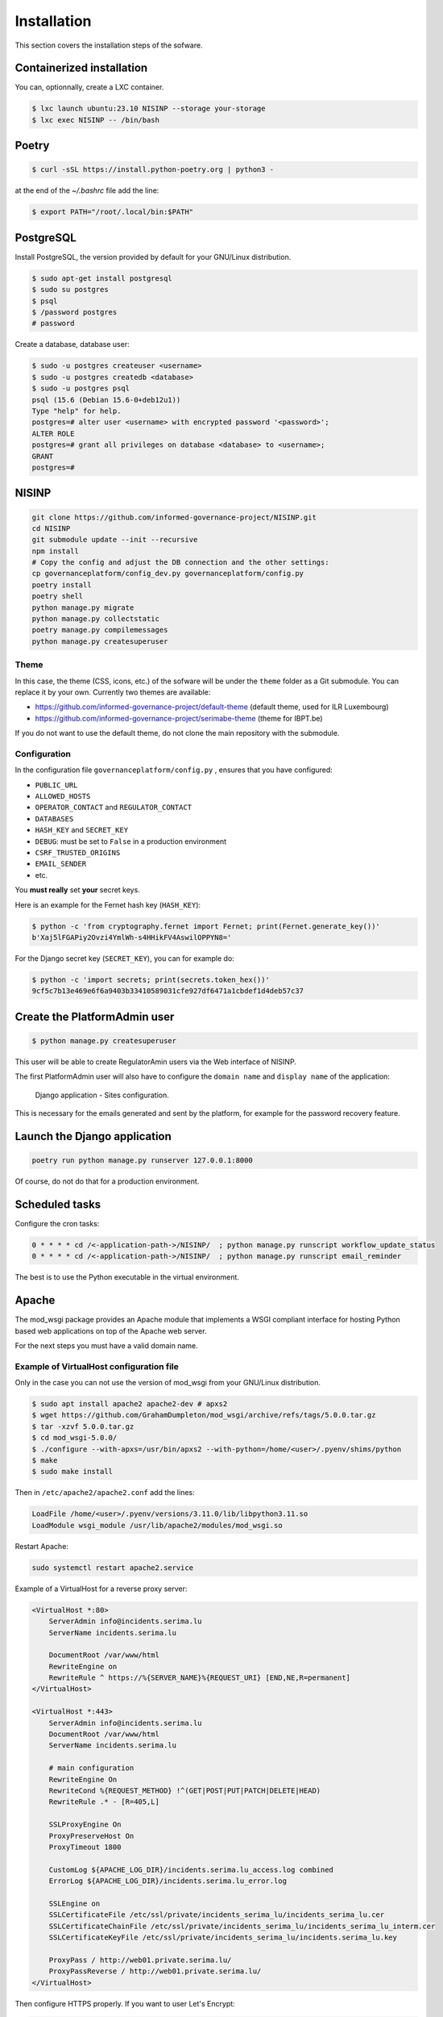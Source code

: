 Installation
============

This section covers the installation steps of the sofware.

Containerized installation
--------------------------

You can, optionnally, create a LXC container.

.. code-block:: bash

    $ lxc launch ubuntu:23.10 NISINP --storage your-storage
    $ lxc exec NISINP -- /bin/bash


Poetry
------

.. code-block:: bash

    $ curl -sSL https://install.python-poetry.org | python3 -


at the end of the `~/.bashrc` file add the line:

.. code-block:: bash

    $ export PATH="/root/.local/bin:$PATH"


PostgreSQL
----------

Install PostgreSQL, the version provided by default for your
GNU/Linux distribution.

.. code-block:: bash

    $ sudo apt-get install postgresql
    $ sudo su postgres
    $ psql
    $ /password postgres
    # password


Create a database, database user:

.. code-block:: bash

    $ sudo -u postgres createuser <username>
    $ sudo -u postgres createdb <database>
    $ sudo -u postgres psql
    psql (15.6 (Debian 15.6-0+deb12u1))
    Type "help" for help.
    postgres=# alter user <username> with encrypted password '<password>';
    ALTER ROLE
    postgres=# grant all privileges on database <database> to <username>;
    GRANT
    postgres=#


NISINP
------

.. code-block:: bash

    git clone https://github.com/informed-governance-project/NISINP.git
    cd NISINP
    git submodule update --init --recursive
    npm install
    # Copy the config and adjust the DB connection and the other settings:
    cp governanceplatform/config_dev.py governanceplatform/config.py
    poetry install
    poetry shell
    python manage.py migrate
    python manage.py collectstatic
    poetry manage.py compilemessages
    python manage.py createsuperuser


Theme
`````

In this case, the theme (CSS, icons, etc.) of the sofware will be under the ``theme`` folder as a Git submodule.
You can replace it by your own. Currently two themes are available:

- https://github.com/informed-governance-project/default-theme (default theme, used for ILR Luxembourg)
- https://github.com/informed-governance-project/serimabe-theme (theme for IBPT.be)

If you do not want to use the default theme, do not clone the main repository with the submodule.


Configuration
`````````````

In the configuration file ``governanceplatform/config.py`` , ensures that you have configured:

- ``PUBLIC_URL``
- ``ALLOWED_HOSTS``
- ``OPERATOR_CONTACT`` and ``REGULATOR_CONTACT``
- ``DATABASES``
- ``HASH_KEY`` and ``SECRET_KEY``
- ``DEBUG``: must be set to ``False`` in a production environment
- ``CSRF_TRUSTED_ORIGINS``
- ``EMAIL_SENDER``
- etc.

You **must really** set **your** secret keys.

Here is an example for the Fernet hash key (``HASH_KEY``):

.. code-block:: bash

    $ python -c 'from cryptography.fernet import Fernet; print(Fernet.generate_key())'
    b'Xaj5lFGAPiy2Ovzi4YmlWh-s4HHikFV4AswilOPPYN8='


For the Django secret key (``SECRET_KEY``), you can for example do:

.. code-block:: bash

    $ python -c 'import secrets; print(secrets.token_hex())'
    9cf5c7b13e469e6f6a9403b33410589031cfe927df6471a1cbdef1d4deb57c37


Create the PlatformAdmin user
-----------------------------

.. code-block:: bash

    $ python manage.py createsuperuser

This user will be able to create RegulatorAmin users via the Web interface
of NISINP.

The first PlatformAdmin user will also have to configure the ``domain name``
and ``display name`` of the application:


.. figure:: _static/sites-configuration.png
   :alt: Django application - Sites configuration.
   :target: _static/app-models.png

   Django application - Sites configuration.


This is necessary for the emails generated and sent by the platform, for example for
the password recovery feature.


Launch the Django application
-----------------------------

.. code-block:: bash

    poetry run python manage.py runserver 127.0.0.1:8000

Of course, do not do that for a production environment.


Scheduled tasks
---------------

Configure the cron tasks:

.. code-block:: bash

    0 * * * * cd /<-application-path->/NISINP/  ; python manage.py runscript workflow_update_status
    0 * * * * cd /<-application-path->/NISINP/  ; python manage.py runscript email_reminder

The best is to use the Python executable in the virtual environment.


Apache
------

The mod_wsgi package provides an Apache module that implements a WSGI compliant
interface for hosting Python based web applications on top of the Apache web
server.

For the next steps you must have a valid domain name.


Example of VirtualHost configuration file
`````````````````````````````````````````

Only in the case you can not use the version of mod_wsgi from your
GNU/Linux distribution.


.. code-block:: bash

    $ sudo apt install apache2 apache2-dev # apxs2
    $ wget https://github.com/GrahamDumpleton/mod_wsgi/archive/refs/tags/5.0.0.tar.gz
    $ tar -xzvf 5.0.0.tar.gz
    $ cd mod_wsgi-5.0.0/
    $ ./configure --with-apxs=/usr/bin/apxs2 --with-python=/home/<user>/.pyenv/shims/python
    $ make
    $ sudo make install


Then in ``/etc/apache2/apache2.conf`` add the lines:

.. code-block:: bash

    LoadFile /home/<user>/.pyenv/versions/3.11.0/lib/libpython3.11.so
    LoadModule wsgi_module /usr/lib/apache2/modules/mod_wsgi.so


Restart Apache:

.. code-block:: bash

    sudo systemctl restart apache2.service


Example of a VirtualHost for a reverse proxy server:


.. code-block:: apacheconf

    <VirtualHost *:80>
        ServerAdmin info@incidents.serima.lu
        ServerName incidents.serima.lu

        DocumentRoot /var/www/html
        RewriteEngine on
        RewriteRule ^ https://%{SERVER_NAME}%{REQUEST_URI} [END,NE,R=permanent]
    </VirtualHost>

    <VirtualHost *:443>
        ServerAdmin info@incidents.serima.lu
        DocumentRoot /var/www/html
        ServerName incidents.serima.lu

        # main configuration
        RewriteEngine On
        RewriteCond %{REQUEST_METHOD} !^(GET|POST|PUT|PATCH|DELETE|HEAD)
        RewriteRule .* - [R=405,L]

        SSLProxyEngine On
        ProxyPreserveHost On
        ProxyTimeout 1800

        CustomLog ${APACHE_LOG_DIR}/incidents.serima.lu_access.log combined
        ErrorLog ${APACHE_LOG_DIR}/incidents.serima.lu_error.log

        SSLEngine on
        SSLCertificateFile /etc/ssl/private/incidents_serima_lu/incidents_serima_lu.cer
        SSLCertificateChainFile /etc/ssl/private/incidents_serima_lu/incidents_serima_lu_interm.cer
        SSLCertificateKeyFile /etc/ssl/private/incidents_serima_lu/incidents.serima_lu.key

        ProxyPass / http://web01.private.serima.lu/
        ProxyPassReverse / http://web01.private.serima.lu/
    </VirtualHost>


Then configure HTTPS properly. If you want to user Let's Encrypt:

.. code-block:: bash

    sudo apt install certbot python3-certbot-apache
    sudo certbot certonly --standalone -d incidents.serima.lu
    sudo a2enmod rewrite
    sudo systemctl restart apache2.service


Example of a VirtualHost for the application:

.. code-block:: apacheconf

    <VirtualHost *:80>
        ServerName web01.private.serima.lu
        ServerAdmin info@incidents.serima.lu

        WSGIDaemonProcess serima python-path=/home/USER/NISINP:/home/USER/.cache/pypoetry/virtualenvs/governanceplatform-AGxECetm-py3.10/lib/python3.10/site-packages/
        WSGIProcessGroup serima
        WSGIScriptAlias / /home/USER/NISINP/governanceplatform/wsgi.py

        <Directory "/home/USER/NISINP/governanceplatform/">
            <Files "wsgi.py">
                Require all granted
            </Files>
            WSGIApplicationGroup %{GLOBAL}
            WSGIPassAuthorization On

            Options Indexes FollowSymLinks
            Require all granted
        </Directory>

        Alias /static /home/USER/NISINP/governanceplatform/static
        <Directory /home/USER/NISINP/static>
            Require all granted
        </Directory>

        # Available loglevels: trace8, ..., trace1, debug, info, notice, warn,
        # error, crit, alert, emerg.
        # It is also possible to configure the loglevel for particular
        # modules, e.g.
        LogLevel warn
        CustomLog ${APACHE_LOG_DIR}/incidents.serima.lu_access.log combined
        ErrorLog ${APACHE_LOG_DIR}/incidents.serima.lu_error.log
    </VirtualHost>
